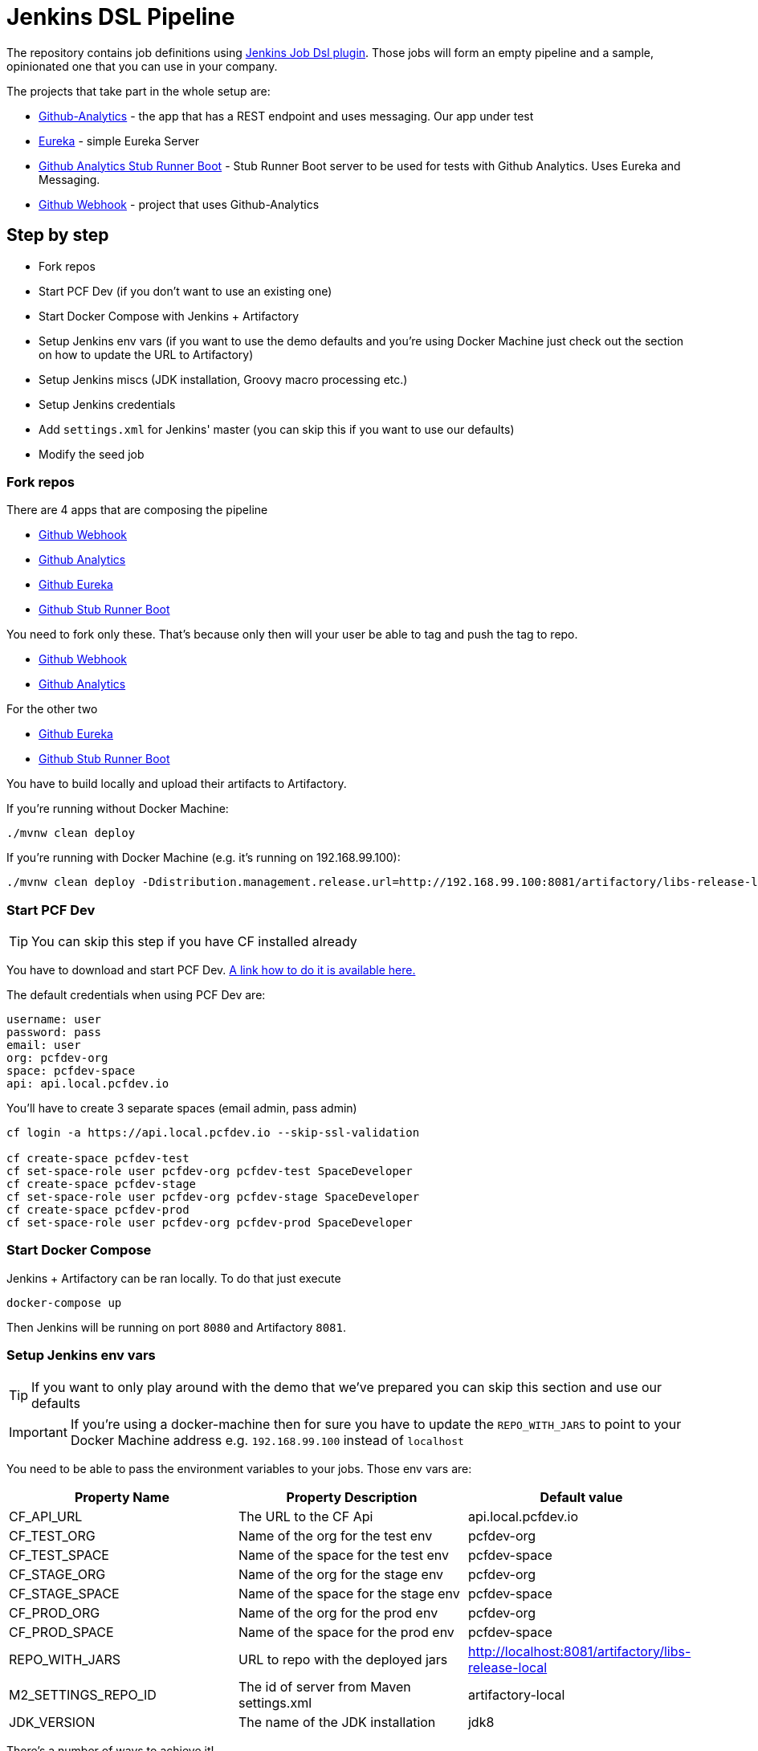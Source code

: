 = Jenkins DSL Pipeline

The repository contains job definitions using https://wiki.jenkins-ci.org/display/JENKINS/Job+DSL+Plugin[Jenkins Job Dsl plugin]. Those jobs will form an empty pipeline and a sample, opinionated one that you can use in your company.

The projects that take part in the whole setup are:

- https://github.com/dsyer/github-analytics[Github-Analytics] - the app that has a REST endpoint and uses messaging. Our app under test
- https://github.com/marcingrzejszczak/github-eureka[Eureka] - simple Eureka Server
- https://github.com/marcingrzejszczak/github-analytics-stub-runner-boot[Github Analytics Stub Runner Boot] - Stub Runner Boot server to be used for tests with Github Analytics. Uses Eureka and Messaging.
- https://github.com/marcingrzejszczak/atom-feed[Github Webhook] - project that uses Github-Analytics

== Step by step

- Fork repos
- Start PCF Dev (if you don't want to use an existing one)
- Start Docker Compose with Jenkins + Artifactory
- Setup Jenkins env vars (if you want to use the demo defaults and you're using Docker Machine
just check out the section on how to update the URL to Artifactory)
- Setup Jenkins miscs (JDK installation, Groovy macro processing etc.)
- Setup Jenkins credentials
- Add `settings.xml` for Jenkins' master (you can skip this if you want to use our defaults)
- Modify the seed job

=== Fork repos

There are 4 apps that are composing the pipeline

  - https://github.com/marcingrzejszczak/atom-feed[Github Webhook]
  - https://github.com/dsyer/github-analytics/[Github Analytics]
  - https://github.com/marcingrzejszczak/github-eureka[Github Eureka]
  - https://github.com/marcingrzejszczak/github-analytics-stub-runner-boot[Github Stub Runner Boot]

You need to fork only these. That's because only then will your user be able to tag and push the tag to repo.

  - https://github.com/marcingrzejszczak/atom-feed[Github Webhook]
  - https://github.com/dsyer/github-analytics/[Github Analytics]

For the other two

  - https://github.com/marcingrzejszczak/github-eureka[Github Eureka]
  - https://github.com/marcingrzejszczak/github-analytics-stub-runner-boot[Github Stub Runner Boot]

You have to build locally and upload their artifacts to Artifactory.

If you're running without Docker Machine:

[source,bash]
----
./mvnw clean deploy
----

If you're running with Docker Machine (e.g. it's running on 192.168.99.100):

[source,bash]
----
./mvnw clean deploy -Ddistribution.management.release.url=http://192.168.99.100:8081/artifactory/libs-release-local
----

=== Start PCF Dev

TIP: You can skip this step if you have CF installed already

You have to download and start PCF Dev. https://pivotal.io/platform/pcf-tutorials/getting-started-with-pivotal-cloud-foundry-dev/install-pcf-dev[A link how to do it is available here.]

The default credentials when using PCF Dev are:

[source,bash]
----
username: user
password: pass
email: user
org: pcfdev-org
space: pcfdev-space
api: api.local.pcfdev.io
----

You'll have to create 3 separate spaces (email admin, pass admin)

[source,bash]
----
cf login -a https://api.local.pcfdev.io --skip-ssl-validation

cf create-space pcfdev-test
cf set-space-role user pcfdev-org pcfdev-test SpaceDeveloper
cf create-space pcfdev-stage
cf set-space-role user pcfdev-org pcfdev-stage SpaceDeveloper
cf create-space pcfdev-prod
cf set-space-role user pcfdev-org pcfdev-prod SpaceDeveloper
----

=== Start Docker Compose

Jenkins + Artifactory can be ran locally. To do that just execute

`docker-compose up`

Then Jenkins will be running on port `8080` and Artifactory `8081`.

=== Setup Jenkins env vars

TIP: If you want to only play around with the demo that we've prepared
you can skip this section and use our defaults

IMPORTANT: If you're using a docker-machine then for sure you have to update
 the `REPO_WITH_JARS` to point to your Docker Machine address e.g. `192.168.99.100`
 instead of `localhost`

You need to be able to pass the environment variables to your jobs. Those
env vars are:

[frame="topbot",options="header,footer"]
|======================
|Property Name  | Property Description | Default value
|CF_API_URL | The URL to the CF Api | api.local.pcfdev.io
|CF_TEST_ORG    | Name of the org for the test env | pcfdev-org
|CF_TEST_SPACE  | Name of the space for the test env | pcfdev-space
|CF_STAGE_ORG   | Name of the org for the stage env | pcfdev-org
|CF_STAGE_SPACE | Name of the space for the stage env | pcfdev-space
|CF_PROD_ORG   | Name of the org for the prod env | pcfdev-org
|CF_PROD_SPACE | Name of the space for the prod env | pcfdev-space
|REPO_WITH_JARS | URL to repo with the deployed jars | http://localhost:8081/artifactory/libs-release-local
|M2_SETTINGS_REPO_ID | The id of server from Maven settings.xml | artifactory-local
|JDK_VERSION | The name of the JDK installation | jdk8
|======================

There's a number of ways to achieve it!

==== Global envs

You can add env vars (go to configure Jenkins -> Global Properties) for the following
 properties (the defaults are for PCF Dev):

Example screen:

image::docs/env_vars.png[]

==== Seed variables

Another approach is to run the seed job with parameters / env vars. Whatever
you set will be parsed by the seed job and passed to the generated Jenkins
jobs.

TIP: This is very useful when the repos you want to build differ. E.g. use
different JDK. Then some seeds can set the `JDK_VERSION` param to one version
of Java installation and the others to another one.

Example screen:

TODO: Add a screen

=== Additional setup

==== Enable Groovy Token Macro Processing

you need this to allow generation of Pipeline Version

image::docs/groovy_token.png[]

==== Provide your JDK version

- by default we assume that you have jdk with id `jdk8` configured
- if you want a different one just override `JDK_VERSION` env var and point to the proper one

=== Add Jenkins credentials for GitHub

The scripts will need to access the credentials for Cloud Foundry access.
Additionally there is one that is required in order to tag the repo.

In order for the scripts to find the credentials you have to pass the IDs
of the stored credentials. Below you can find the list of env vars that you
can set in order to find the proper credential. There are of course
some defaults too

[frame="topbot",options="header,footer"]
|======================
|Property Name  | Property Description | Default value
|GIT_CREDENTIAL_ID    | Credential used to tag a git repo | git
|CF_TEST_CREDENTIAL_ID  | Credential for CF Test env access | cf-test
|CF_STAGE_CREDENTIAL_ID   | Credential for CF Stage env access | cf-stage
|CF_PROD_CREDENTIAL_ID | Credential for CF Prod env access | cf-prod
|======================

Below you can find instructions on how to set a credential.

TODO: Add screens

=== Setup settings.xml for Maven deployment

TIP: If you want to use the default connection to the Docker version
of Artifactory you can skip this step

So that `./mvnw deploy` works with Artifactory from Docker we're
already copying the missing `settings.xml` file for you. It looks like this:

[source,bash]
----
<server>
  <id>artifactory-local</id>
  <username>admin</username>
  <password>password</password>
</server>
----

If you want to use your own version of Artifactory / Nexus you have to update
the file (it's in `seed/settings.xml`).

=== Modify the seed job

We already create the seed job for you but you'll have to modify it.

== FAQ

=== Pipeline version contains ${PIPELINE_VERSION}

You can check the Jenkins logs and you'll see

[source,bash]
----
WARNING: Skipped parameter `PIPELINE_VERSION` as it is undefined on `jenkins-pipeline-sample-build`.
	Set `-Dhudson.model.ParametersAction.keepUndefinedParameters`=true to allow undefined parameters
	to be injected as environment variables or
	`-Dhudson.model.ParametersAction.safeParameters=[comma-separated list]`
	to whitelist specific parameter names, even though it represents a security breach
----

To fix it you have to do exactly what the warning suggests...

=== Can I use the pipeline for some other repos?

Sure! you can pass `REPOS` variable with comma separated list of
`project_name$project_url` format. If you don't provide the PROJECT_NAME the
repo name will be extracted and used as the name of the project.

E.g. for `REPOS` equal to:

`https://github.com/dsyer/github-analytics,https://github.com/marcingrzejszczak/atom-feed`

will result in the creation of pipelines with root names `github-analytics` and `atom-feed`.

E.g. for `REPOS` equal to:

`foo$https://github.com/dsyer/github-analytics,bar$https://github.com/marcingrzejszczak/atom-feed`

will result in the creation of pipelines with root names `foo` for `github-analytics`
and `bar` for `atom-feed`.

== How to build it

`./gradlew clean build`

WARNING: The ran test only checks if your scripts compile.

== How to use it in Jenkins?

Check out the https://github.com/jenkinsci/job-dsl-plugin/wiki/Tutorial---Using-the-Jenkins-Job-DSL[tutorial].
Provide the link to this repository in your Jenkins installation.

The seed job for Spring Cloud should scan the `jobs/springcloud/*.groovy` files.

Remember to add `src/main/groovy` and `src/main/resources` for processing

WARNING: Remember that views can be overridden that's why the suggestion is to contain in one script all the logic needed to build a view
 for a single project (check out that `spring_cloud_views.groovy` is building all the `spring-cloud` views).
